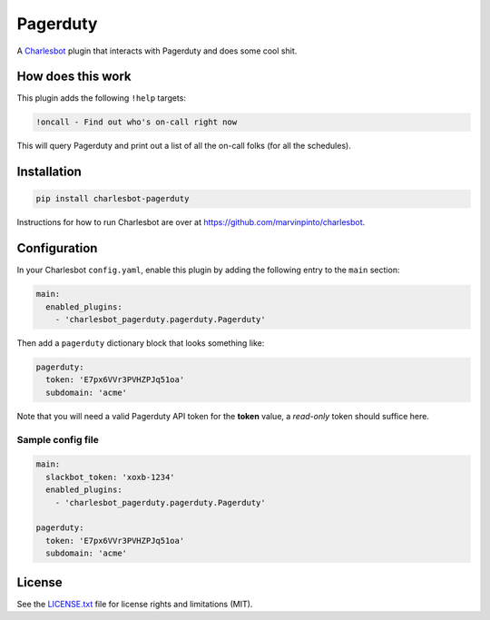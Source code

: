 ===============================
Pagerduty
===============================

.. image:: https://img.shields.io/travis/marvinpinto/charlesbot-pagerduty/master.svg?style=flat-square
    :target: https://travis-ci.org/marvinpinto/charlesbot-pagerduty
    :alt: Travis CI
.. image:: https://img.shields.io/coveralls/marvinpinto/charlesbot-pagerduty/master.svg?style=flat-square
    :target: https://coveralls.io/github/marvinpinto/charlesbot-pagerduty?branch=master
    :alt: Code Coverage
.. image:: https://img.shields.io/badge/license-MIT-brightgreen.svg?style=flat-square
    :target: LICENSE.txt
    :alt: Software License

A Charlesbot__ plugin that interacts with Pagerduty and does some cool shit.

__ https://github.com/marvinpinto/charlesbot


How does this work
------------------

This plugin adds the following ``!help`` targets:

.. code:: text

    !oncall - Find out who's on-call right now

This will query Pagerduty and print out a list of all the on-call folks (for
all the schedules).

.. image:: /images/oncall.png?raw=true


Installation
------------

.. code:: bash

    pip install charlesbot-pagerduty

Instructions for how to run Charlesbot are over at https://github.com/marvinpinto/charlesbot.


Configuration
-------------

In your Charlesbot ``config.yaml``, enable this plugin by adding the following
entry to the ``main`` section:

.. code:: yaml

    main:
      enabled_plugins:
        - 'charlesbot_pagerduty.pagerduty.Pagerduty'

Then add a ``pagerduty`` dictionary block that looks something like:

.. code:: yaml

    pagerduty:
      token: 'E7px6VVr3PVHZPJq51oa'
      subdomain: 'acme'

Note that you will need a valid Pagerduty API token for the **token** value, a
*read-only* token should suffice here.

Sample config file
~~~~~~~~~~~~~~~~~~

.. code:: yaml

    main:
      slackbot_token: 'xoxb-1234'
      enabled_plugins:
        - 'charlesbot_pagerduty.pagerduty.Pagerduty'

    pagerduty:
      token: 'E7px6VVr3PVHZPJq51oa'
      subdomain: 'acme'


License
-------
See the LICENSE.txt__ file for license rights and limitations (MIT).

__ ./LICENSE.txt
